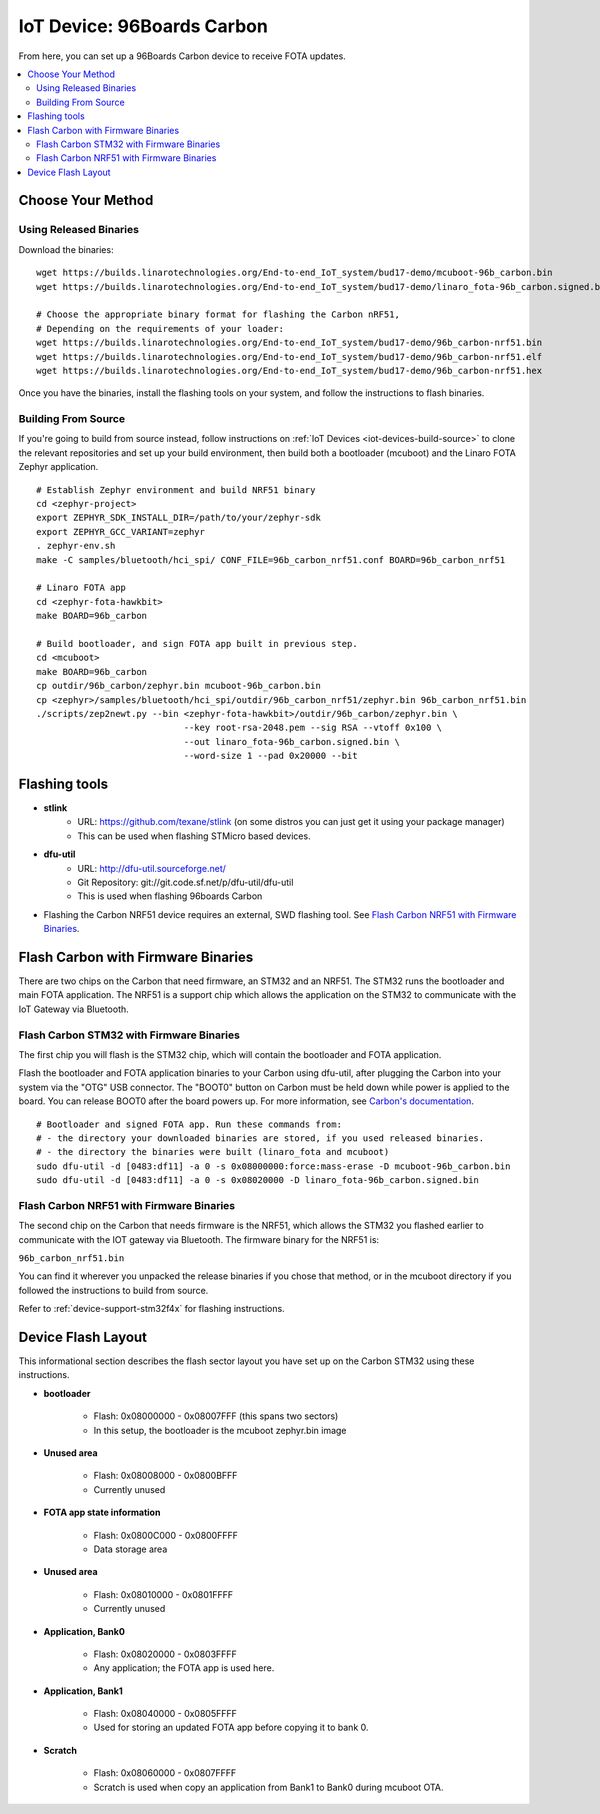 .. highlight:: sh

.. _iot-device-96b_carbon:

IoT Device: 96Boards Carbon
===========================

From here, you can set up a 96Boards Carbon device to receive FOTA
updates.

.. contents::
   :local:

Choose Your Method
------------------

Using Released Binaries
~~~~~~~~~~~~~~~~~~~~~~~

Download the binaries::

    wget https://builds.linarotechnologies.org/End-to-end_IoT_system/bud17-demo/mcuboot-96b_carbon.bin
    wget https://builds.linarotechnologies.org/End-to-end_IoT_system/bud17-demo/linaro_fota-96b_carbon.signed.bin

    # Choose the appropriate binary format for flashing the Carbon nRF51,
    # Depending on the requirements of your loader:
    wget https://builds.linarotechnologies.org/End-to-end_IoT_system/bud17-demo/96b_carbon-nrf51.bin
    wget https://builds.linarotechnologies.org/End-to-end_IoT_system/bud17-demo/96b_carbon-nrf51.elf
    wget https://builds.linarotechnologies.org/End-to-end_IoT_system/bud17-demo/96b_carbon-nrf51.hex

Once you have the binaries, install the flashing tools on your system,
and follow the instructions to flash binaries.

Building From Source
~~~~~~~~~~~~~~~~~~~~

If you're going to build from source instead, follow instructions on
:ref:`IoT Devices <iot-devices-build-source>` to clone the relevant
repositories and set up your build environment, then build both a
bootloader (mcuboot) and the Linaro FOTA Zephyr application. ::

    # Establish Zephyr environment and build NRF51 binary
    cd <zephyr-project>
    export ZEPHYR_SDK_INSTALL_DIR=/path/to/your/zephyr-sdk
    export ZEPHYR_GCC_VARIANT=zephyr
    . zephyr-env.sh
    make -C samples/bluetooth/hci_spi/ CONF_FILE=96b_carbon_nrf51.conf BOARD=96b_carbon_nrf51

    # Linaro FOTA app
    cd <zephyr-fota-hawkbit>
    make BOARD=96b_carbon

    # Build bootloader, and sign FOTA app built in previous step.
    cd <mcuboot>
    make BOARD=96b_carbon
    cp outdir/96b_carbon/zephyr.bin mcuboot-96b_carbon.bin
    cp <zephyr>/samples/bluetooth/hci_spi/outdir/96b_carbon_nrf51/zephyr.bin 96b_carbon_nrf51.bin
    ./scripts/zep2newt.py --bin <zephyr-fota-hawkbit>/outdir/96b_carbon/zephyr.bin \
                                --key root-rsa-2048.pem --sig RSA --vtoff 0x100 \
                                --out linaro_fota-96b_carbon.signed.bin \
                                --word-size 1 --pad 0x20000 --bit

Flashing tools
--------------

- **stlink**
    - URL: https://github.com/texane/stlink (on some distros you can just get it using your package manager)
    - This can be used when flashing STMicro based devices.
- **dfu-util**
    - URL: http://dfu-util.sourceforge.net/
    - Git Repository: git://git.code.sf.net/p/dfu-util/dfu-util
    - This is used when flashing 96boards Carbon
- Flashing the Carbon NRF51 device requires an external, SWD flashing
  tool. See `Flash Carbon NRF51 with Firmware Binaries`_.

Flash Carbon with Firmware Binaries
-----------------------------------

There are two chips on the Carbon that need firmware, an STM32 and an
NRF51. The STM32 runs the bootloader and main FOTA application. The
NRF51 is a support chip which allows the application on the STM32 to
communicate with the IoT Gateway via Bluetooth.

Flash Carbon STM32 with Firmware Binaries
~~~~~~~~~~~~~~~~~~~~~~~~~~~~~~~~~~~~~~~~~

The first chip you will flash is the STM32 chip, which will contain
the bootloader and FOTA application.

Flash the bootloader and FOTA application binaries to your Carbon
using dfu-util, after plugging the Carbon into your system via the
"OTG" USB connector. The "BOOT0" button on Carbon must be held down
while power is applied to the board.  You can release BOOT0 after the
board powers up. For more information, see `Carbon's documentation
<http://www.96boards.org/documentation/IoTEdition/Carbon/GettingStarted/README.md/>`_. ::

    # Bootloader and signed FOTA app. Run these commands from:
    # - the directory your downloaded binaries are stored, if you used released binaries.
    # - the directory the binaries were built (linaro_fota and mcuboot)
    sudo dfu-util -d [0483:df11] -a 0 -s 0x08000000:force:mass-erase -D mcuboot-96b_carbon.bin
    sudo dfu-util -d [0483:df11] -a 0 -s 0x08020000 -D linaro_fota-96b_carbon.signed.bin

Flash Carbon NRF51 with Firmware Binaries
~~~~~~~~~~~~~~~~~~~~~~~~~~~~~~~~~~~~~~~~~

The second chip on the Carbon that needs firmware is the NRF51, which
allows the STM32 you flashed earlier to communicate with the IOT
gateway via Bluetooth. The firmware binary for the NRF51 is:

``96b_carbon_nrf51.bin``

You can find it wherever you unpacked the release binaries if you
chose that method, or in the mcuboot directory if you followed the
instructions to build from source.

Refer to :ref:`device-support-stm32f4x` for flashing instructions.

Device Flash Layout
-------------------

This informational section describes the flash sector layout you have
set up on the Carbon STM32 using these instructions.

- **bootloader**

    - Flash: 0x08000000 - 0x08007FFF (this spans two sectors)
    - In this setup, the bootloader is the mcuboot zephyr.bin image

- **Unused area**

    - Flash: 0x08008000 - 0x0800BFFF
    - Currently unused

- **FOTA app state information**

    - Flash: 0x0800C000 - 0x0800FFFF
    - Data storage area

- **Unused area**

    - Flash: 0x08010000 - 0x0801FFFF
    - Currently unused

- **Application, Bank0**

    - Flash: 0x08020000 - 0x0803FFFF
    - Any application; the FOTA app is used here.

- **Application, Bank1**

    - Flash: 0x08040000 - 0x0805FFFF
    - Used for storing an updated FOTA app before copying it to
      bank 0.

- **Scratch**

    - Flash:  0x08060000 - 0x0807FFFF
    - Scratch is used when copy an application from Bank1 to Bank0
      during mcuboot OTA.
